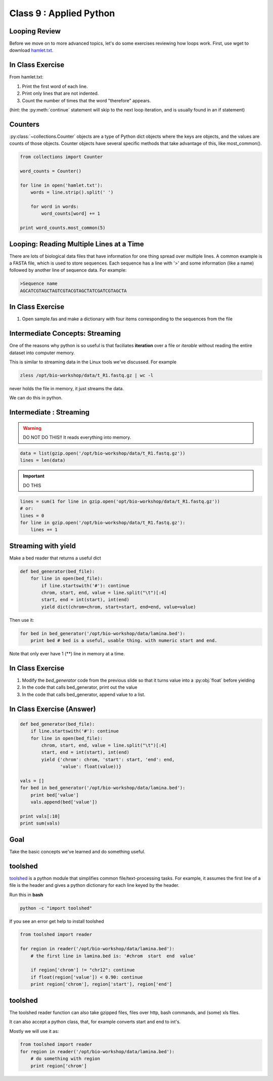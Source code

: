 ************************
Class 9 : Applied Python
************************


Looping Review
==============
Before we move on to more advanced topics, let's do some exercises 
reviewing how loops work. First, use wget to download 
`hamlet.txt <http://www.cs.uni.edu/~schafer/1140/assignments/pa11/hamlet.txt>`_. 

In Class Exercise
=================

From hamlet.txt: 

#. Print the first word of each line.

#. Print only lines that are not indented. 

#. Count the number of times that the word "therefore" appears.

(hint: the :py:meth:`continue` statement will skip to the next loop
iteration, and is usually found in an if statement)

Counters
========
:py:class:`~collections.Counter` objects are a type of Python dict objects
where the keys are objects, and the values are counts of those objects.
Counter objects have several specific methods that take advantage of this,
like most_common(). 

.. code-block:: python

    from collections import Counter

    word_counts = Counter()

    for line in open('hamlet.txt'):
        words = line.strip().split(' ')

        for word in words:
            word_counts[word] += 1

    print word_counts.most_common(5)


Looping: Reading Multiple Lines at a Time
=========================================
There are lots of biological data files that have information for one thing
spread over multiple lines. A common example is a FASTA file, which is used to 
store sequences. Each sequence has a line with '>' and some information (like a name)
followed by another line of sequence data. For example: 

.. code-block:: fasta

    >Sequence name
    AGCATCGTAGCTAGTCGTACGTAGCTATCGATCGTAGCTA

In Class Exercise
=================

#. Open sample.fas and make a dictionary with four items corresponding to the sequences 
   from the file

Intermediate Concepts: Streaming
================================

One of the reasons why python is so useful is that faciliates
**iteration** over a file or *iterable* without reading the entire 
dataset into computer memory.

This is similar to streaming data in the Linux tools we've discussed.
For example

.. code-block:: bash

    zless /opt/bio-workshop/data/t_R1.fastq.gz | wc -l

never holds the file in memory, it just streams the data.

We can do this in python.


Intermediate : Streaming
========================

.. warning:: 

    DO NOT DO THIS!! It reads everything into memory.

.. code-block:: python

    data = list(gzip.open('/opt/bio-workshop/data/t_R1.fastq.gz'))
    lines = len(data)

.. important:: 

    DO THIS

.. code-block:: python

    lines = sum(1 for line in gzip.open('opt/bio-workshop/data/t_R1.fastq.gz'))
    # or:
    lines = 0
    for line in gzip.open('/opt/bio-workshop/data/t_R1.fastq.gz'):
        lines += 1


Streaming with yield
===================================

Make a bed reader that returns a useful dict

.. code-block:: python

    def bed_generator(bed_file):
        for line in open(bed_file):
            if line.startswith('#'): continue
            chrom, start, end, value = line.split("\t")[:4]
            start, end = int(start), int(end)
            yield dict(chrom=chrom, start=start, end=end, value=value)

Then use it:

.. code-block:: python

    for bed in bed_generator('/opt/bio-workshop/data/lamina.bed'):
        print bed # bed is a useful, usable thing. with numeric start and end.

Note that only ever have 1 (**) line in memory at a time.

In Class Exercise
=================

#. Modify the `bed_generator` code from the previous slide so that it
   turns value into a :py:obj:`float` before yielding
#. In the code that calls bed_generator, print out the value
#. In the code that calls bed_generator, append value to a list.

In Class Exercise (Answer)
==========================

.. code-block:: python

    def bed_generator(bed_file):
        if line.startswith('#'): continue
        for line in open(bed_file):
            chrom, start, end, value = line.split("\t")[:4]
            start, end = int(start), int(end)
            yield {'chrom': chrom, 'start': start, 'end': end,
                   'value': float(value))}

    vals = []
    for bed in bed_generator('/opt/bio-workshop/data/lamina.bed'):
        print bed['value']
        vals.append(bed['value'])

    print vals[:10]
    print sum(vals)


Goal
====

Take the basic concepts we've learned and do something useful.

toolshed
========

`toolshed <https://pypi.python.org/pypi/toolshed>`_ is a python module
that simplifies common file/text-processing tasks.
For example, it assumes the first line of a file is the header
and gives a python dictionary for each line keyed by the header.

Run this in **bash**

.. code-block:: bash

       python -c "import toolshed"

If you see an error get help to install toolshed

.. code-block:: python

    from toolshed import reader

    for region in reader('/opt/bio-workshop/data/lamina.bed'):
        # the first line in lamina.bed is: '#chrom  start  end  value'

        if region['chrom'] != "chr12": continue
        if float(region['value']) < 0.90: continue
        print region['chrom'], region['start'], region['end']

toolshed
========

The toolshed reader function can also take gzipped files, files
over http, bash commands, and (some) xls files.

It can also accept a python class, that, for example
converts start and end to int's.

Mostly we will use it as:

.. code-block:: python

    from toolshed import reader
    for region in reader('/opt/bio-workshop/data/lamina.bed'):
        # do something with region
        print region['chrom']


.. Application: Setup
    ==================

    We have 3 sets of data:

    #. a set of paired-end FASTQ sequence files
    #. a file that maps the FASTQ file name to a sample-id
    #. a file that maps a sample-id to a phenotype.

    We need to integrate these 3 so that we know, for example which
    FASTQ files are associated with which phenotype.

.. Application: Desired Output
    ===========================

    The output will be a tab-delimited file with columns for

    #. sample-id
    #. phenotype
    #. R1 fastq name
    #. R2 fastq name
    #. other clinical or lab information ...

.. raw:: pdf

    PageBreak
